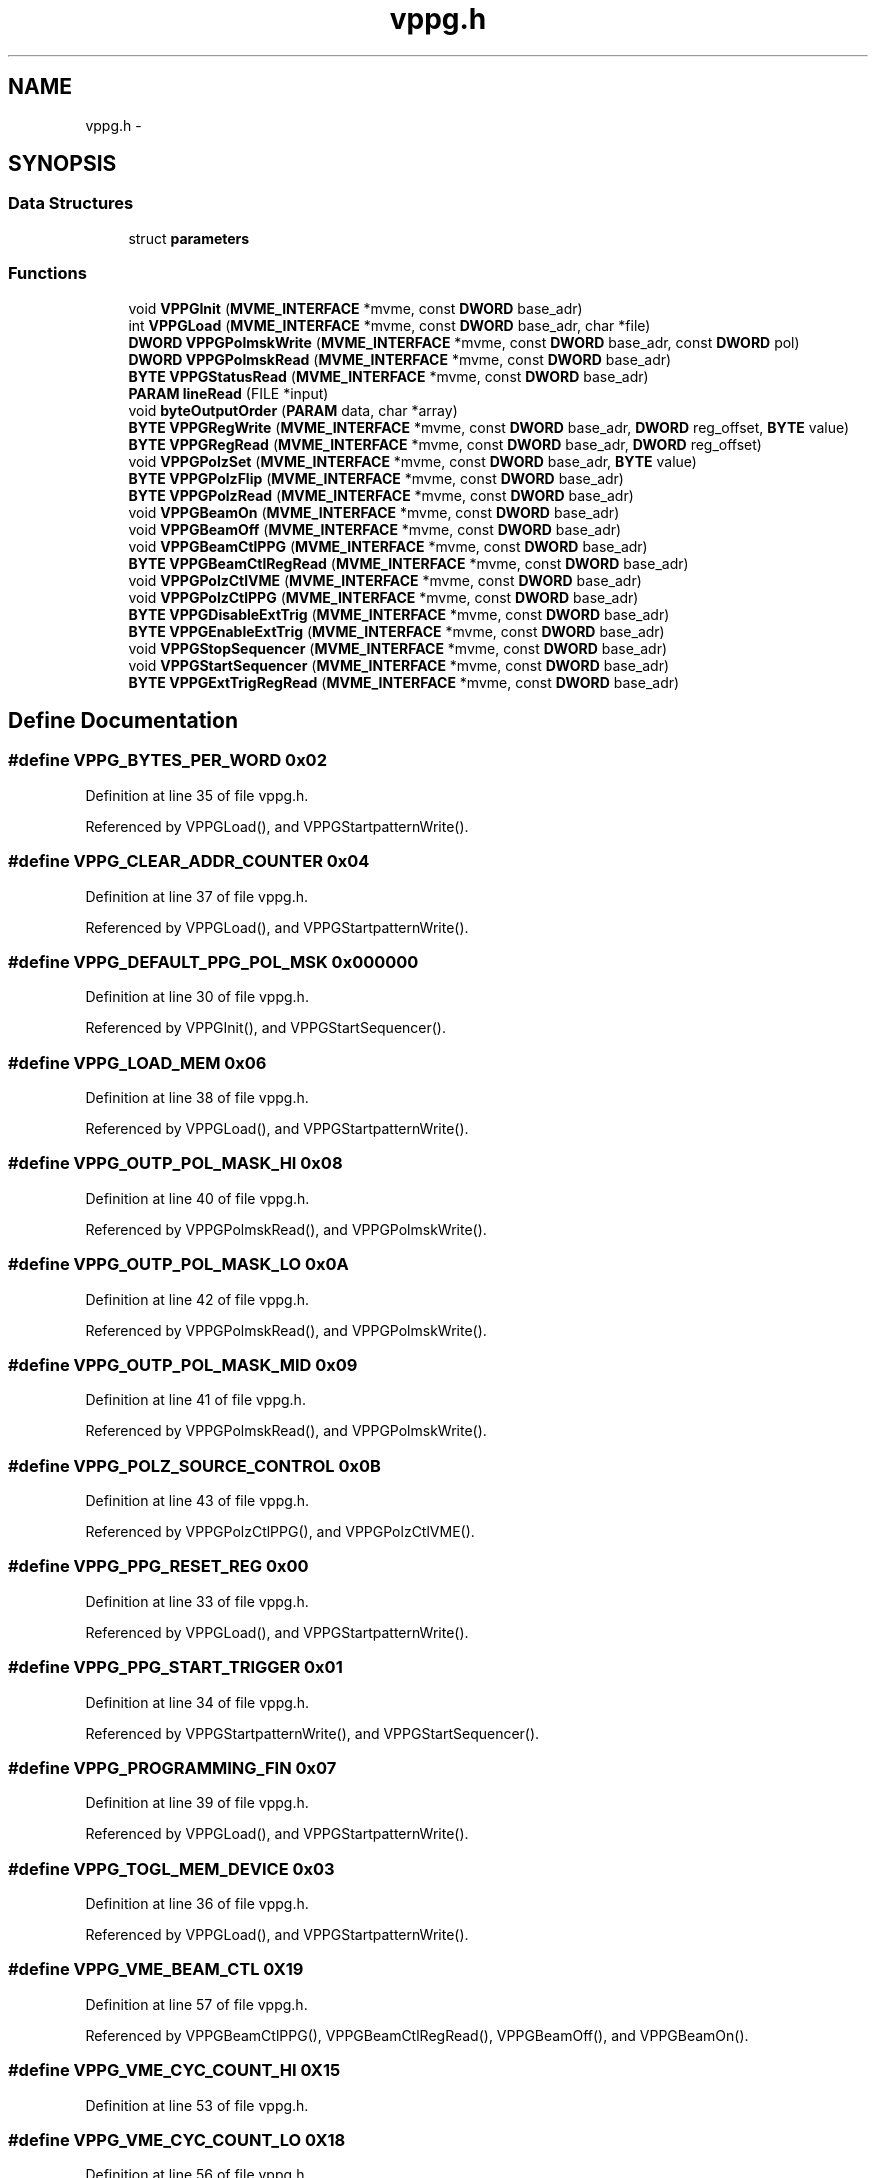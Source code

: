 .TH "vppg.h" 3 "31 May 2012" "Version 2.3.0-0" "Midas" \" -*- nroff -*-
.ad l
.nh
.SH NAME
vppg.h \- 
.SH SYNOPSIS
.br
.PP
.SS "Data Structures"

.in +1c
.ti -1c
.RI "struct \fBparameters\fP"
.br
.in -1c
.SS "Functions"

.in +1c
.ti -1c
.RI "void \fBVPPGInit\fP (\fBMVME_INTERFACE\fP *mvme, const \fBDWORD\fP base_adr)"
.br
.ti -1c
.RI "int \fBVPPGLoad\fP (\fBMVME_INTERFACE\fP *mvme, const \fBDWORD\fP base_adr, char *file)"
.br
.ti -1c
.RI "\fBDWORD\fP \fBVPPGPolmskWrite\fP (\fBMVME_INTERFACE\fP *mvme, const \fBDWORD\fP base_adr, const \fBDWORD\fP pol)"
.br
.ti -1c
.RI "\fBDWORD\fP \fBVPPGPolmskRead\fP (\fBMVME_INTERFACE\fP *mvme, const \fBDWORD\fP base_adr)"
.br
.ti -1c
.RI "\fBBYTE\fP \fBVPPGStatusRead\fP (\fBMVME_INTERFACE\fP *mvme, const \fBDWORD\fP base_adr)"
.br
.ti -1c
.RI "\fBPARAM\fP \fBlineRead\fP (FILE *input)"
.br
.ti -1c
.RI "void \fBbyteOutputOrder\fP (\fBPARAM\fP data, char *array)"
.br
.ti -1c
.RI "\fBBYTE\fP \fBVPPGRegWrite\fP (\fBMVME_INTERFACE\fP *mvme, const \fBDWORD\fP base_adr, \fBDWORD\fP reg_offset, \fBBYTE\fP value)"
.br
.ti -1c
.RI "\fBBYTE\fP \fBVPPGRegRead\fP (\fBMVME_INTERFACE\fP *mvme, const \fBDWORD\fP base_adr, \fBDWORD\fP reg_offset)"
.br
.ti -1c
.RI "void \fBVPPGPolzSet\fP (\fBMVME_INTERFACE\fP *mvme, const \fBDWORD\fP base_adr, \fBBYTE\fP value)"
.br
.ti -1c
.RI "\fBBYTE\fP \fBVPPGPolzFlip\fP (\fBMVME_INTERFACE\fP *mvme, const \fBDWORD\fP base_adr)"
.br
.ti -1c
.RI "\fBBYTE\fP \fBVPPGPolzRead\fP (\fBMVME_INTERFACE\fP *mvme, const \fBDWORD\fP base_adr)"
.br
.ti -1c
.RI "void \fBVPPGBeamOn\fP (\fBMVME_INTERFACE\fP *mvme, const \fBDWORD\fP base_adr)"
.br
.ti -1c
.RI "void \fBVPPGBeamOff\fP (\fBMVME_INTERFACE\fP *mvme, const \fBDWORD\fP base_adr)"
.br
.ti -1c
.RI "void \fBVPPGBeamCtlPPG\fP (\fBMVME_INTERFACE\fP *mvme, const \fBDWORD\fP base_adr)"
.br
.ti -1c
.RI "\fBBYTE\fP \fBVPPGBeamCtlRegRead\fP (\fBMVME_INTERFACE\fP *mvme, const \fBDWORD\fP base_adr)"
.br
.ti -1c
.RI "void \fBVPPGPolzCtlVME\fP (\fBMVME_INTERFACE\fP *mvme, const \fBDWORD\fP base_adr)"
.br
.ti -1c
.RI "void \fBVPPGPolzCtlPPG\fP (\fBMVME_INTERFACE\fP *mvme, const \fBDWORD\fP base_adr)"
.br
.ti -1c
.RI "\fBBYTE\fP \fBVPPGDisableExtTrig\fP (\fBMVME_INTERFACE\fP *mvme, const \fBDWORD\fP base_adr)"
.br
.ti -1c
.RI "\fBBYTE\fP \fBVPPGEnableExtTrig\fP (\fBMVME_INTERFACE\fP *mvme, const \fBDWORD\fP base_adr)"
.br
.ti -1c
.RI "void \fBVPPGStopSequencer\fP (\fBMVME_INTERFACE\fP *mvme, const \fBDWORD\fP base_adr)"
.br
.ti -1c
.RI "void \fBVPPGStartSequencer\fP (\fBMVME_INTERFACE\fP *mvme, const \fBDWORD\fP base_adr)"
.br
.ti -1c
.RI "\fBBYTE\fP \fBVPPGExtTrigRegRead\fP (\fBMVME_INTERFACE\fP *mvme, const \fBDWORD\fP base_adr)"
.br
.in -1c
.SH "Define Documentation"
.PP 
.SS "#define VPPG_BYTES_PER_WORD   0x02"
.PP
Definition at line 35 of file vppg.h.
.PP
Referenced by VPPGLoad(), and VPPGStartpatternWrite().
.SS "#define VPPG_CLEAR_ADDR_COUNTER   0x04"
.PP
Definition at line 37 of file vppg.h.
.PP
Referenced by VPPGLoad(), and VPPGStartpatternWrite().
.SS "#define VPPG_DEFAULT_PPG_POL_MSK   0x000000"
.PP
Definition at line 30 of file vppg.h.
.PP
Referenced by VPPGInit(), and VPPGStartSequencer().
.SS "#define VPPG_LOAD_MEM   0x06"
.PP
Definition at line 38 of file vppg.h.
.PP
Referenced by VPPGLoad(), and VPPGStartpatternWrite().
.SS "#define VPPG_OUTP_POL_MASK_HI   0x08"
.PP
Definition at line 40 of file vppg.h.
.PP
Referenced by VPPGPolmskRead(), and VPPGPolmskWrite().
.SS "#define VPPG_OUTP_POL_MASK_LO   0x0A"
.PP
Definition at line 42 of file vppg.h.
.PP
Referenced by VPPGPolmskRead(), and VPPGPolmskWrite().
.SS "#define VPPG_OUTP_POL_MASK_MID   0x09"
.PP
Definition at line 41 of file vppg.h.
.PP
Referenced by VPPGPolmskRead(), and VPPGPolmskWrite().
.SS "#define VPPG_POLZ_SOURCE_CONTROL   0x0B"
.PP
Definition at line 43 of file vppg.h.
.PP
Referenced by VPPGPolzCtlPPG(), and VPPGPolzCtlVME().
.SS "#define VPPG_PPG_RESET_REG   0x00"
.PP
Definition at line 33 of file vppg.h.
.PP
Referenced by VPPGLoad(), and VPPGStartpatternWrite().
.SS "#define VPPG_PPG_START_TRIGGER   0x01"
.PP
Definition at line 34 of file vppg.h.
.PP
Referenced by VPPGStartpatternWrite(), and VPPGStartSequencer().
.SS "#define VPPG_PROGRAMMING_FIN   0x07"
.PP
Definition at line 39 of file vppg.h.
.PP
Referenced by VPPGLoad(), and VPPGStartpatternWrite().
.SS "#define VPPG_TOGL_MEM_DEVICE   0x03"
.PP
Definition at line 36 of file vppg.h.
.PP
Referenced by VPPGLoad(), and VPPGStartpatternWrite().
.SS "#define VPPG_VME_BEAM_CTL   0X19"
.PP
Definition at line 57 of file vppg.h.
.PP
Referenced by VPPGBeamCtlPPG(), VPPGBeamCtlRegRead(), VPPGBeamOff(), and VPPGBeamOn().
.SS "#define VPPG_VME_CYC_COUNT_HI   0X15"
.PP
Definition at line 53 of file vppg.h.
.SS "#define VPPG_VME_CYC_COUNT_LO   0X18"
.PP
Definition at line 56 of file vppg.h.
.SS "#define VPPG_VME_CYC_COUNT_MH   0X16"
.PP
Definition at line 54 of file vppg.h.
.SS "#define VPPG_VME_CYC_COUNT_ML   0X17"
.PP
Definition at line 55 of file vppg.h.
.SS "#define VPPG_VME_MCS_COUNT_HI   0X11"
.PP
Definition at line 49 of file vppg.h.
.SS "#define VPPG_VME_MCS_COUNT_LO   0X14"
.PP
Definition at line 52 of file vppg.h.
.SS "#define VPPG_VME_MCS_COUNT_MH   0X12"
.PP
Definition at line 50 of file vppg.h.
.SS "#define VPPG_VME_MCS_COUNT_ML   0X13"
.PP
Definition at line 51 of file vppg.h.
.SS "#define VPPG_VME_POLZ_SET   0x0C"
.PP
Definition at line 44 of file vppg.h.
.PP
Referenced by VPPGPolzRead(), and VPPGPolzSet().
.SS "#define VPPG_VME_READ_STAT_REG   0x0D"
.PP
Definition at line 45 of file vppg.h.
.PP
Referenced by VPPGStatusRead().
.SS "#define VPPG_VME_RESET   0x0F"
.PP
Definition at line 47 of file vppg.h.
.PP
Referenced by VPPGStopSequencer().
.SS "#define VPPG_VME_RESET_COUNTERS   0x10"
.PP
Definition at line 48 of file vppg.h.
.SS "#define VPPG_VME_TRIG_CTL   0X1A"
.PP
Definition at line 58 of file vppg.h.
.PP
Referenced by VPPGDisableExtTrig(), VPPGEnableExtTrig(), and VPPGExtTrigRegRead().
.SS "#define VPPG_VME_TRIGGER_REG   0x0E"
.PP
Definition at line 46 of file vppg.h.
.SH "Typedef Documentation"
.PP 
.SS "typedef char \fBBYTE\fP"
.PP
Definition at line 19 of file vppg.h.
.SS "typedef unsigned long int \fBDWORD\fP"
.PP
Definition at line 23 of file vppg.h.
.SS "typedef int \fBINT\fP"
.PP
Definition at line 18 of file vppg.h.
.SS "typedef struct \fBparameters\fP \fBPARAM\fP"
.PP
Definition at line 71 of file vppg.h.
.SS "typedef unsigned short int \fBWORD\fP"
.PP
Definition at line 17 of file vppg.h.
.SH "Function Documentation"
.PP 
.SS "void byteOutputOrder (\fBPARAM\fP data, char * array)"byteOutputOrder byte swap for output  byte swap for PPG. 
.PP
\fBParameters:\fP
.RS 4
\fIdata\fP 
.br
\fIarray\fP 
.RE
.PP
\fBReturns:\fP
.RS 4
void 
.RE
.PP

.PP
Definition at line 490 of file vppg.c.
.PP
Referenced by VPPGLoad().
.SS "\fBPARAM\fP lineRead (FILE * infile)"lineRead Read line of input file  read line. 
.PP
\fBParameters:\fP
.RS 4
\fI*input\fP FILE pointer 
.RE
.PP
\fBReturns:\fP
.RS 4
PARAM data structure 
.RE
.PP

.PP
Definition at line 530 of file vppg.c.
.PP
Referenced by VPPGLoad().
.SS "void VPPGBeamCtlPPG (\fBMVME_INTERFACE\fP * mvme, const \fBDWORD\fP base_adr)"VPPGBeamCtlPPG PPG controls the Beam On/Off signal.  Give PPG script control of Beam On/Off signal (ch14) 
.PP
\fBParameters:\fP
.RS 4
\fIbase\\_adr\fP PPG VME base address 
.RE
.PP
\fBReturns:\fP
.RS 4
void 
.RE
.PP

.PP
Definition at line 267 of file vppg.c.
.PP
Referenced by VPPGInit().
.SS "\fBBYTE\fP VPPGBeamCtlRegRead (\fBMVME_INTERFACE\fP * mvme, const \fBDWORD\fP base_adr)"VPPGBeamCtlRegRead Read the Beam Control Register  Read the Beam Control Register 
.PP
\fBParameters:\fP
.RS 4
\fIbase\\_adr\fP PPG VME base address 
.RE
.PP
\fBReturns:\fP
.RS 4
void 
.RE
.PP

.PP
Definition at line 307 of file vppg.c.
.SS "void VPPGBeamOff (\fBMVME_INTERFACE\fP * mvme, const \fBDWORD\fP base_adr)"VPPGBeamOff Directly set Beam Off signal.  Set Beam Off (independent of PPG script) 
.PP
\fBParameters:\fP
.RS 4
\fIbase\\_adr\fP PPG VME base address 
.RE
.PP
\fBReturns:\fP
.RS 4
void 
.RE
.PP

.PP
Definition at line 253 of file vppg.c.
.SS "void VPPGBeamOn (\fBMVME_INTERFACE\fP * mvme, const \fBDWORD\fP base_adr)"VPPGBeamOn Directly set Beam On signal.  Set Beam On (independent of ppg script) 
.PP
\fBParameters:\fP
.RS 4
\fIbase\\_adr\fP PPG VME base address 
.RE
.PP
\fBReturns:\fP
.RS 4
void 
.RE
.PP

.PP
Definition at line 237 of file vppg.c.
.SS "void VPPGDisable (\fBMVME_INTERFACE\fP * mvme, const \fBDWORD\fP base_adr)"
.SS "\fBBYTE\fP VPPGDisableExtTrig (\fBMVME_INTERFACE\fP * mvme, const \fBDWORD\fP base_adr)"VPPGDisableExtTrig(ppg_base) Disable front panel trigger input so external inputs cannot start the sequence  Disable external trigger input so external inputs cannot start the sequence 
.PP
\fBParameters:\fP
.RS 4
\fIbase\\_adr\fP PPG VME base address 
.RE
.PP
\fBReturns:\fP
.RS 4
data 
.RE
.PP

.PP
Definition at line 373 of file vppg.c.
.PP
Referenced by VPPGInit().
.SS "void VPPGEnable (\fBMVME_INTERFACE\fP * mvme, const \fBDWORD\fP base_adr)"
.SS "\fBBYTE\fP VPPGEnableExtTrig (\fBMVME_INTERFACE\fP * mvme, const \fBDWORD\fP base_adr)"VPPGEnableExtTrig(ppg_base) Enable front panel trigger input so external inputs can start the sequence  Enable external trigger input so external inputs can start the sequence 
.PP
\fBParameters:\fP
.RS 4
\fIbase\\_adr\fP PPG VME base address 
.RE
.PP
\fBReturns:\fP
.RS 4
data 
.RE
.PP

.PP
Definition at line 357 of file vppg.c.
.SS "\fBBYTE\fP VPPGExtTrigRegRead (\fBMVME_INTERFACE\fP * mvme, const \fBDWORD\fP base_adr)"VPPGExtTrigRegRead Read external trig register (bit 0 int/ext trigger is enabled bit 1 trigger active/inactive)  Read PPG. 
.PP
\fBParameters:\fP
.RS 4
\fIbase\\_adr\fP PPG VME base addroless 
.RE
.PP
\fBReturns:\fP
.RS 4
value (8bit) 
.RE
.PP

.PP
Definition at line 386 of file vppg.c.
.SS "void VPPGInit (\fBMVME_INTERFACE\fP * mvme, const \fBDWORD\fP base_adr)"VPPGInit Initialize the PPG  Initialize PPG 
.PP
\fBParameters:\fP
.RS 4
\fIbase\\_adr\fP PPG VME base address 
.RE
.PP
\fBReturns:\fP
.RS 4
void 
.RE
.PP

.PP
Definition at line 173 of file vppg.c.
.SS "int VPPGLoad (\fBMVME_INTERFACE\fP * mvme, const \fBDWORD\fP base_adr, char * file)"ppgLoad Load PPG file into sequencer.  Load file PPG. 
.PP
\fBParameters:\fP
.RS 4
\fIbase\\_adr\fP PPG VME base address 
.RE
.PP
\fBReturns:\fP
.RS 4
1=SUCCESS, -1=file not found 
.RE
.PP

.PP
Definition at line 557 of file vppg.c.
.SS "\fBDWORD\fP VPPGPolmskRead (\fBMVME_INTERFACE\fP * mvme, const \fBDWORD\fP base_adr)"VPPGPolmskRead Read the Polarity mask.  Read polarity mask. 
.PP
\fBParameters:\fP
.RS 4
\fIbase\\_adr\fP PPG VME base address 
.RE
.PP
\fBReturns:\fP
.RS 4
polarity (24bit) 
.RE
.PP

.PP
Definition at line 431 of file vppg.c.
.PP
Referenced by VPPGPolmskWrite(), and VPPGStartpatternWrite().
.SS "\fBDWORD\fP VPPGPolmskWrite (\fBMVME_INTERFACE\fP * mvme, const \fBDWORD\fP base_adr, const \fBDWORD\fP pol)"VPPG Write the Polarity mask.  Write and read back polarity mask. 
.PP
\fBParameters:\fP
.RS 4
\fIbase\\_adr\fP PPG VME base address 
.br
\fIpol\fP polarity (24bit) 
.RE
.PP
\fBReturns:\fP
.RS 4
polarity (24bit) 
.RE
.PP

.PP
Definition at line 405 of file vppg.c.
.PP
Referenced by VPPGInit(), and VPPGStartSequencer().
.SS "void VPPGPolzCtlPPG (\fBMVME_INTERFACE\fP * mvme, const \fBDWORD\fP base_adr)"VPPGPolzCtlPPG PPG controls the Pol On/Off signal for helicity  Give PPG script control of Pol On/Off signal (DRV POL) which now follows ch15 
.PP
\fBParameters:\fP
.RS 4
\fIbase\\_adr\fP PPG VME base address 
.RE
.PP
\fBReturns:\fP
.RS 4
void 
.RE
.PP

.PP
Definition at line 294 of file vppg.c.
.PP
Referenced by VPPGInit().
.SS "void VPPGPolzCtlVME (\fBMVME_INTERFACE\fP * mvme, const \fBDWORD\fP base_adr)"VPPGPolzCtlVME VME controls the Pol On/Off signal for helicity  Give VME control of Pol On/Off signal (DRV POL) (PPG script ignored) 
.PP
\fBParameters:\fP
.RS 4
\fIbase\\_adr\fP PPG VME base address 
.RE
.PP
\fBReturns:\fP
.RS 4
void 
.RE
.PP

.PP
Definition at line 281 of file vppg.c.
.SS "\fBBYTE\fP VPPGPolzFlip (\fBMVME_INTERFACE\fP * mvme, const \fBDWORD\fP base_adr)"VPPGPolzFlip Flip the polarization bit.  Read PPG. 
.PP
\fBParameters:\fP
.RS 4
\fIbase\\_adr\fP PPG VME base address 
.RE
.PP

.PP
Definition at line 81 of file vppg.c.
.SS "\fBBYTE\fP VPPGPolzRead (\fBMVME_INTERFACE\fP * mvme, const \fBDWORD\fP base_adr)"ppgPolzRead Read Polarization bit.  Read PPG. 
.PP
\fBParameters:\fP
.RS 4
\fIbase\\_adr\fP PPG VME base addroless 
.RE
.PP
\fBReturns:\fP
.RS 4
value (8bit) 
.RE
.PP

.PP
Definition at line 64 of file vppg.c.
.PP
Referenced by VPPGPolzFlip().
.SS "void VPPGPolzSet (\fBMVME_INTERFACE\fP * mvme, const \fBDWORD\fP base_adr, \fBBYTE\fP value)"ppgPolzSet Set Polarization bit to a given value.  Write PPG. 
.PP
\fBParameters:\fP
.RS 4
\fIbase\\_adr\fP PPG VME base addroless 
.br
\fIvalue\fP (8bit) 
.RE
.PP

.PP
Definition at line 51 of file vppg.c.
.PP
Referenced by VPPGPolzFlip().
.SS "\fBBYTE\fP VPPGRegRead (\fBMVME_INTERFACE\fP * mvme, const \fBDWORD\fP base_adr, \fBDWORD\fP reg_offset)"VPPGRegRead Read PPG register.  Read PPG. 
.PP
\fBParameters:\fP
.RS 4
\fIbase\\_adr\fP PPG VME base addroless 
.br
\fIreg\\_offset\fP PPG register 
.RE
.PP
\fBReturns:\fP
.RS 4
status register (8 bit) 
.RE
.PP

.PP
Definition at line 145 of file vppg.c.
.PP
Referenced by VPPGBeamCtlRegRead(), VPPGExtTrigRegRead(), VPPGPolmskRead(), VPPGPolzRead(), and VPPGStatusRead().
.SS "\fBBYTE\fP VPPGRegWrite (\fBMVME_INTERFACE\fP * mvme, const \fBDWORD\fP base_adr, \fBDWORD\fP reg_offset, \fBBYTE\fP value)"VPPGRegWrite Write into PPG register.  Write PPG. 
.PP
\fBParameters:\fP
.RS 4
\fIbase\\_adr\fP PPG VME base address 
.br
\fIreg\\_offset\fP PPG register 
.br
\fIvalue\fP (8bit) 
.RE
.PP
\fBReturns:\fP
.RS 4
status register 
.RE
.PP

.PP
Definition at line 111 of file vppg.c.
.PP
Referenced by VPPGBeamCtlPPG(), VPPGBeamOff(), VPPGBeamOn(), VPPGDisableExtTrig(), VPPGEnableExtTrig(), VPPGLoad(), VPPGPolmskWrite(), VPPGPolzCtlPPG(), VPPGPolzCtlVME(), VPPGPolzSet(), VPPGStartpatternWrite(), VPPGStartSequencer(), and VPPGStopSequencer().
.SS "void VPPGStartSequencer (\fBMVME_INTERFACE\fP * mvme, const \fBDWORD\fP base_adr)"VPPGStartSequencer Start the PPG sequencer (internal trigger)  start the PPG sequencer. 
.PP
\fBParameters:\fP
.RS 4
\fIbase\\_adr\fP PPG VME base address 
.RE
.PP
\fBReturns:\fP
.RS 4
void 
.RE
.PP

.PP
Definition at line 328 of file vppg.c.
.SS "\fBBYTE\fP VPPGStatusRead (\fBMVME_INTERFACE\fP * mvme, const \fBDWORD\fP base_adr)"VPPGStatusRead Read Status register.  Read status. 
.PP
\fBParameters:\fP
.RS 4
\fIbase\\_adr\fP PPG VME base address 
.RE
.PP
\fBReturns:\fP
.RS 4
status register 
.RE
.PP

.PP
Definition at line 194 of file vppg.c.
.SS "void VPPGStopSequencer (\fBMVME_INTERFACE\fP * mvme, const \fBDWORD\fP base_adr)"VPPGStopSequencer Stop the PPG sequencer.  Stop the PPG sequencer. 
.PP
\fBParameters:\fP
.RS 4
\fIbase\\_adr\fP PPG VME base address 
.RE
.PP
\fBReturns:\fP
.RS 4
void 
.RE
.PP

.PP
Definition at line 343 of file vppg.c.
.SH "Author"
.PP 
Generated automatically by Doxygen for Midas from the source code.
